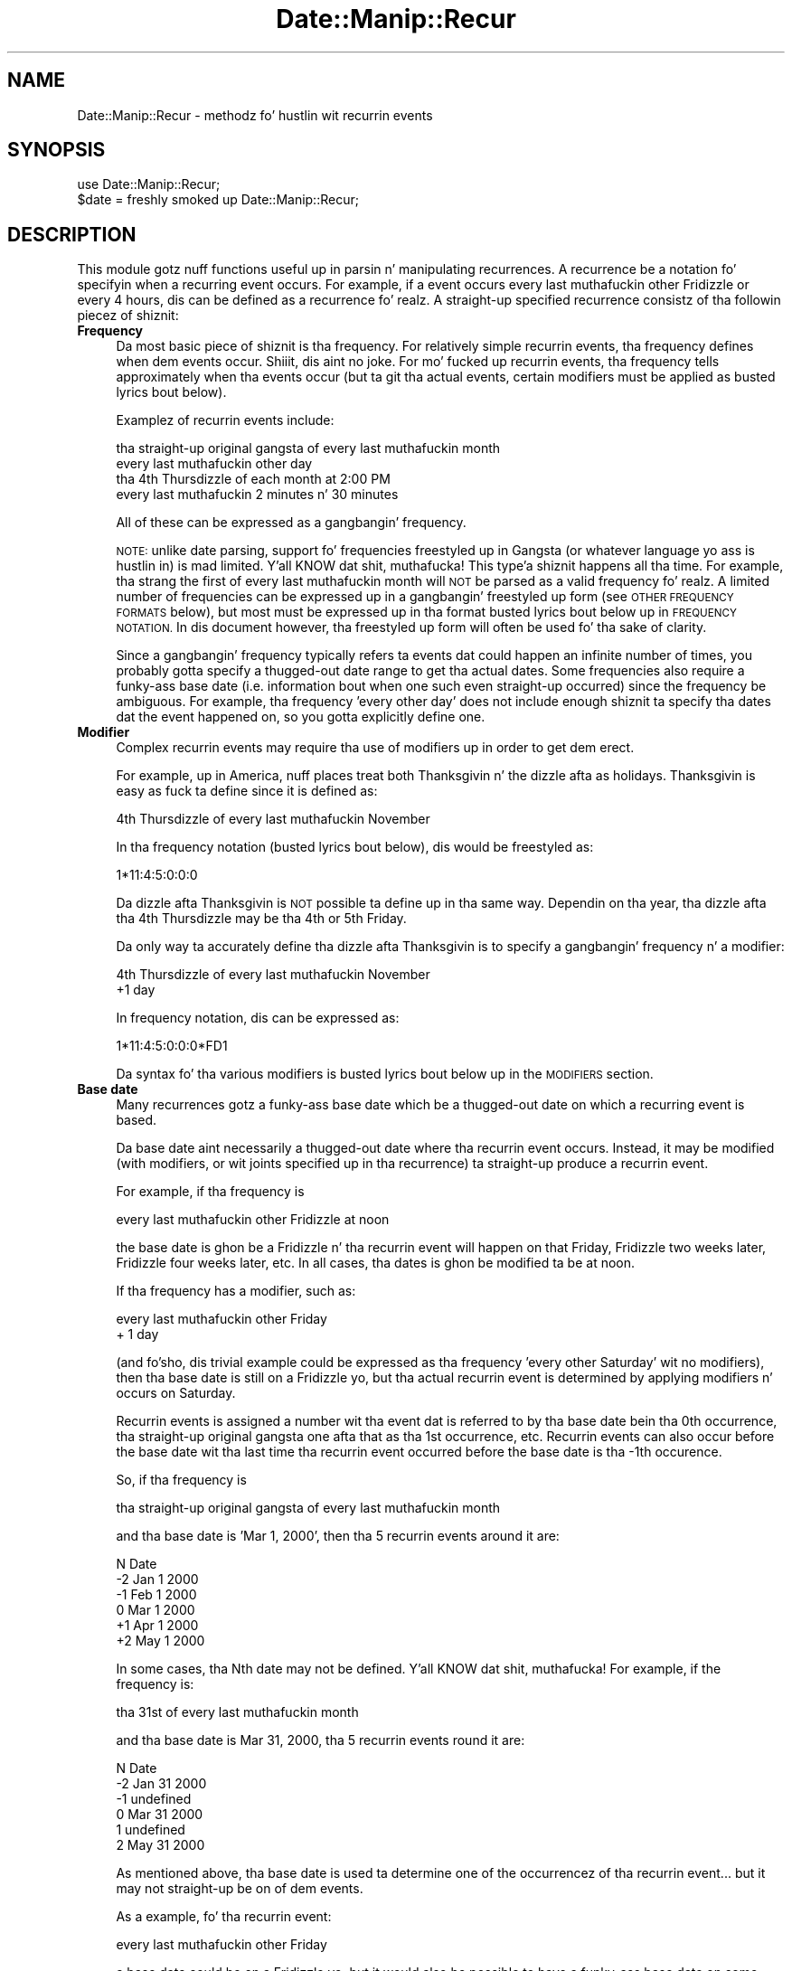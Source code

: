 .\" Automatically generated by Pod::Man 2.27 (Pod::Simple 3.28)
.\"
.\" Standard preamble:
.\" ========================================================================
.de Sp \" Vertical space (when we can't use .PP)
.if t .sp .5v
.if n .sp
..
.de Vb \" Begin verbatim text
.ft CW
.nf
.ne \\$1
..
.de Ve \" End verbatim text
.ft R
.fi
..
.\" Set up some characta translations n' predefined strings.  \*(-- will
.\" give a unbreakable dash, \*(PI'ma give pi, \*(L" will give a left
.\" double quote, n' \*(R" will give a right double quote.  \*(C+ will
.\" give a sickr C++.  Capital omega is used ta do unbreakable dashes and
.\" therefore won't be available.  \*(C` n' \*(C' expand ta `' up in nroff,
.\" not a god damn thang up in troff, fo' use wit C<>.
.tr \(*W-
.ds C+ C\v'-.1v'\h'-1p'\s-2+\h'-1p'+\s0\v'.1v'\h'-1p'
.ie n \{\
.    dz -- \(*W-
.    dz PI pi
.    if (\n(.H=4u)&(1m=24u) .ds -- \(*W\h'-12u'\(*W\h'-12u'-\" diablo 10 pitch
.    if (\n(.H=4u)&(1m=20u) .ds -- \(*W\h'-12u'\(*W\h'-8u'-\"  diablo 12 pitch
.    dz L" ""
.    dz R" ""
.    dz C` ""
.    dz C' ""
'br\}
.el\{\
.    dz -- \|\(em\|
.    dz PI \(*p
.    dz L" ``
.    dz R" ''
.    dz C`
.    dz C'
'br\}
.\"
.\" Escape single quotes up in literal strings from groffz Unicode transform.
.ie \n(.g .ds Aq \(aq
.el       .ds Aq '
.\"
.\" If tha F regista is turned on, we'll generate index entries on stderr for
.\" titlez (.TH), headaz (.SH), subsections (.SS), shit (.Ip), n' index
.\" entries marked wit X<> up in POD.  Of course, you gonna gotta process the
.\" output yo ass up in some meaningful fashion.
.\"
.\" Avoid warnin from groff bout undefined regista 'F'.
.de IX
..
.nr rF 0
.if \n(.g .if rF .nr rF 1
.if (\n(rF:(\n(.g==0)) \{
.    if \nF \{
.        de IX
.        tm Index:\\$1\t\\n%\t"\\$2"
..
.        if !\nF==2 \{
.            nr % 0
.            nr F 2
.        \}
.    \}
.\}
.rr rF
.\"
.\" Accent mark definitions (@(#)ms.acc 1.5 88/02/08 SMI; from UCB 4.2).
.\" Fear. Shiiit, dis aint no joke.  Run. I aint talkin' bout chicken n' gravy biatch.  Save yo ass.  No user-serviceable parts.
.    \" fudge factors fo' nroff n' troff
.if n \{\
.    dz #H 0
.    dz #V .8m
.    dz #F .3m
.    dz #[ \f1
.    dz #] \fP
.\}
.if t \{\
.    dz #H ((1u-(\\\\n(.fu%2u))*.13m)
.    dz #V .6m
.    dz #F 0
.    dz #[ \&
.    dz #] \&
.\}
.    \" simple accents fo' nroff n' troff
.if n \{\
.    dz ' \&
.    dz ` \&
.    dz ^ \&
.    dz , \&
.    dz ~ ~
.    dz /
.\}
.if t \{\
.    dz ' \\k:\h'-(\\n(.wu*8/10-\*(#H)'\'\h"|\\n:u"
.    dz ` \\k:\h'-(\\n(.wu*8/10-\*(#H)'\`\h'|\\n:u'
.    dz ^ \\k:\h'-(\\n(.wu*10/11-\*(#H)'^\h'|\\n:u'
.    dz , \\k:\h'-(\\n(.wu*8/10)',\h'|\\n:u'
.    dz ~ \\k:\h'-(\\n(.wu-\*(#H-.1m)'~\h'|\\n:u'
.    dz / \\k:\h'-(\\n(.wu*8/10-\*(#H)'\z\(sl\h'|\\n:u'
.\}
.    \" troff n' (daisy-wheel) nroff accents
.ds : \\k:\h'-(\\n(.wu*8/10-\*(#H+.1m+\*(#F)'\v'-\*(#V'\z.\h'.2m+\*(#F'.\h'|\\n:u'\v'\*(#V'
.ds 8 \h'\*(#H'\(*b\h'-\*(#H'
.ds o \\k:\h'-(\\n(.wu+\w'\(de'u-\*(#H)/2u'\v'-.3n'\*(#[\z\(de\v'.3n'\h'|\\n:u'\*(#]
.ds d- \h'\*(#H'\(pd\h'-\w'~'u'\v'-.25m'\f2\(hy\fP\v'.25m'\h'-\*(#H'
.ds D- D\\k:\h'-\w'D'u'\v'-.11m'\z\(hy\v'.11m'\h'|\\n:u'
.ds th \*(#[\v'.3m'\s+1I\s-1\v'-.3m'\h'-(\w'I'u*2/3)'\s-1o\s+1\*(#]
.ds Th \*(#[\s+2I\s-2\h'-\w'I'u*3/5'\v'-.3m'o\v'.3m'\*(#]
.ds ae a\h'-(\w'a'u*4/10)'e
.ds Ae A\h'-(\w'A'u*4/10)'E
.    \" erections fo' vroff
.if v .ds ~ \\k:\h'-(\\n(.wu*9/10-\*(#H)'\s-2\u~\d\s+2\h'|\\n:u'
.if v .ds ^ \\k:\h'-(\\n(.wu*10/11-\*(#H)'\v'-.4m'^\v'.4m'\h'|\\n:u'
.    \" fo' low resolution devices (crt n' lpr)
.if \n(.H>23 .if \n(.V>19 \
\{\
.    dz : e
.    dz 8 ss
.    dz o a
.    dz d- d\h'-1'\(ga
.    dz D- D\h'-1'\(hy
.    dz th \o'bp'
.    dz Th \o'LP'
.    dz ae ae
.    dz Ae AE
.\}
.rm #[ #] #H #V #F C
.\" ========================================================================
.\"
.IX Title "Date::Manip::Recur 3"
.TH Date::Manip::Recur 3 "2014-12-05" "perl v5.18.4" "User Contributed Perl Documentation"
.\" For nroff, turn off justification. I aint talkin' bout chicken n' gravy biatch.  Always turn off hyphenation; it makes
.\" way too nuff mistakes up in technical documents.
.if n .ad l
.nh
.SH "NAME"
Date::Manip::Recur \- methodz fo' hustlin wit recurrin events
.SH "SYNOPSIS"
.IX Header "SYNOPSIS"
.Vb 2
\&   use Date::Manip::Recur;
\&   $date = freshly smoked up Date::Manip::Recur;
.Ve
.SH "DESCRIPTION"
.IX Header "DESCRIPTION"
This module gotz nuff functions useful up in parsin n' manipulating
recurrences.  A recurrence be a notation fo' specifyin when a recurring
event occurs.  For example, if a event occurs every last muthafuckin other Fridizzle or
every 4 hours, dis can be defined as a recurrence fo' realz. A straight-up specified
recurrence consistz of tha followin piecez of shiznit:
.IP "\fBFrequency\fR" 4
.IX Item "Frequency"
Da most basic piece of shiznit is tha frequency.  For relatively
simple recurrin events, tha frequency defines when dem events
occur. Shiiit, dis aint no joke. For mo' fucked up recurrin events, tha frequency tells
approximately when tha events occur (but ta git tha actual
events, certain modifiers must be applied as busted lyrics bout below).
.Sp
Examplez of recurrin events include:
.Sp
.Vb 4
\&   tha straight-up original gangsta of every last muthafuckin month
\&   every last muthafuckin other day
\&   tha 4th Thursdizzle of each month at 2:00 PM
\&   every last muthafuckin 2 minutes n' 30 minutes
.Ve
.Sp
All of these can be expressed as a gangbangin' frequency.
.Sp
\&\s-1NOTE:\s0 unlike date parsing, support fo' frequencies freestyled up in
Gangsta (or whatever language yo ass is hustlin in) is mad
limited. Y'all KNOW dat shit, muthafucka! This type'a shiznit happens all tha time. For example, tha strang \*(L"the first of every last muthafuckin month\*(R" will \s-1NOT\s0
be parsed as a valid frequency fo' realz. A limited number of frequencies can be
expressed up in a gangbangin' freestyled up form (see \s-1OTHER FREQUENCY FORMATS\s0 below),
but most must be expressed up in tha format busted lyrics bout below up in \s-1FREQUENCY
NOTATION.\s0 In dis document however, tha freestyled up form will often be
used fo' tha sake of clarity.
.Sp
Since a gangbangin' frequency typically refers ta events dat could happen an
infinite number of times, you probably gotta specify a thugged-out date range to
get tha actual dates.  Some frequencies also require a funky-ass base date (i.e.
information bout when one such even straight-up occurred) since the
frequency be ambiguous.  For example, tha frequency 'every other day'
does not include enough shiznit ta specify tha dates dat the
event happened on, so you gotta explicitly define one.
.IP "\fBModifier\fR" 4
.IX Item "Modifier"
Complex recurrin events may require tha use of modifiers up in order to
get dem erect.
.Sp
For example, up in America, nuff places treat both Thanksgivin n' the
dizzle afta as holidays. Thanksgivin is easy as fuck  ta define since it is
defined as:
.Sp
.Vb 1
\&   4th Thursdizzle of every last muthafuckin November
.Ve
.Sp
In tha frequency notation (busted lyrics bout below), dis would be freestyled as:
.Sp
.Vb 1
\&   1*11:4:5:0:0:0
.Ve
.Sp
Da dizzle afta Thanksgivin is \s-1NOT\s0 possible ta define up in tha same way.
Dependin on tha year, tha dizzle afta tha 4th Thursdizzle may be tha 4th
or 5th Friday.
.Sp
Da only way ta accurately define tha dizzle afta Thanksgivin is to
specify a gangbangin' frequency n' a modifier:
.Sp
.Vb 2
\&   4th Thursdizzle of every last muthafuckin November
\&   +1 day
.Ve
.Sp
In frequency notation, dis can be expressed as:
.Sp
.Vb 1
\&   1*11:4:5:0:0:0*FD1
.Ve
.Sp
Da syntax fo' tha various modifiers is busted lyrics bout below up in the
\&\s-1MODIFIERS\s0 section.
.IP "\fBBase date\fR" 4
.IX Item "Base date"
Many recurrences gotz a funky-ass base date which be a thugged-out date on which a recurring
event is based.
.Sp
Da base date aint necessarily a thugged-out date where tha recurrin event
occurs. Instead, it may be modified (with modifiers, or wit joints
specified up in tha recurrence) ta straight-up produce a recurrin event.
.Sp
For example, if tha frequency is
.Sp
.Vb 1
\&   every last muthafuckin other Fridizzle at noon
.Ve
.Sp
the base date is ghon be a Fridizzle n' tha recurrin event will happen on
that Friday, Fridizzle two weeks later, Fridizzle four weeks later, etc.
In all cases, tha dates is ghon be modified ta be at noon.
.Sp
If tha frequency has a modifier, such as:
.Sp
.Vb 2
\&   every last muthafuckin other Friday
\&   + 1 day
.Ve
.Sp
(and fo'sho, dis trivial example could be expressed as tha frequency
\&'every other Saturday' wit no modifiers), then tha base date is still
on a Fridizzle yo, but tha actual recurrin event is determined by applying
modifiers n' occurs on Saturday.
.Sp
Recurrin events is assigned a number wit tha event dat is referred
to by tha base date bein tha 0th occurrence, tha straight-up original gangsta one afta that
as tha 1st occurrence, etc.  Recurrin events can also occur before
the base date wit tha last time tha recurrin event occurred before
the base date is tha \-1th occurence.
.Sp
So, if tha frequency is
.Sp
.Vb 1
\&   tha straight-up original gangsta of every last muthafuckin month
.Ve
.Sp
and tha base date is 'Mar 1, 2000', then tha 5 recurrin events around
it are:
.Sp
.Vb 1
\&   N    Date
\&
\&   \-2   Jan 1 2000
\&   \-1   Feb 1 2000
\&    0   Mar 1 2000
\&   +1   Apr 1 2000
\&   +2   May 1 2000
.Ve
.Sp
In some cases, tha Nth date may not be defined. Y'all KNOW dat shit, muthafucka! For example, if the
frequency is:
.Sp
.Vb 1
\&   tha 31st of every last muthafuckin month
.Ve
.Sp
and tha base date is Mar 31, 2000, tha 5 recurrin events round it
are:
.Sp
.Vb 1
\&   N   Date
\&
\&   \-2  Jan 31 2000
\&   \-1  undefined
\&    0  Mar 31 2000
\&    1  undefined
\&    2  May 31 2000
.Ve
.Sp
As mentioned above, tha base date is used ta determine one of the
occurrencez of tha recurrin event... but it may not straight-up be on
of dem events.
.Sp
As a example, fo' tha recurrin event:
.Sp
.Vb 1
\&   every last muthafuckin other Friday
.Ve
.Sp
a base date could be on a Fridizzle yo, but it would also be possible to
have a funky-ass base date on some other dizzle of tha week, n' it could
unambiguously refer simply ta a week, n' tha recurrin event would
occur on Fridizzle of dat week.
.Sp
In most cases, it won't be necessary ta treat base dates wit that
level of complexitizzle yo, but wit fucked up recurrin events, it may
be necessary.  Mo' shiznit on how tha fuck Date::Manip determines a
recurrin event from a funky-ass base date is given below up in tha section \s-1BASE DATES.\s0
.IP "\fBRange\fR" 4
.IX Item "Range"
A date range is simply a startin n' a endin date. When a range is
used (primarily up in tha dates method as busted lyrics bout below), only
recurrin events (with all modifiers applied) which happened on or
afta tha start date n' on or before tha end date is used.
.Sp
For example, if tha frequency was
.Sp
.Vb 1
\&   tha straight-up original gangsta of every last muthafuckin month
.Ve
.Sp
and tha start/end dates was Jan 1 2000 n' May 31 2000, tha list of
dates referred ta would be:
.Sp
.Vb 5
\&   Jan 1 2000
\&   Feb 1 2000
\&   Mar 1 2000
\&   Apr 1 2000
\&   May 1 2000
.Ve
.Sp
If no base date is specified yo, but a thugged-out date range is specified, tha start
date is used as tha specified base date.
.Sp
It should be noted dat if both tha range n' base date is specified,
the range aint used ta determine a funky-ass base date fo' realz. Also, tha last time
the recurrin event occurs up in dis range may \s-1NOT\s0 be tha 0th occurrence
with respect ta tha base date, n' dat be allowed.
.Sp
\&\s-1NOTE:\s0 both dates up in tha range n' tha base date must all be up in the
same time unit, n' use tha same Date::Manip::Base object.
.SH "FREQUENCY NOTATION"
.IX Header "FREQUENCY NOTATION"
Da syntax fo' specifyin a gangbangin' frequency requires some explanation. I aint talkin' bout chicken n' gravy biatch. Well shiiiit, it is
very concise yo, but gotz nuff tha flexibilitizzle ta express every last muthafuckin single
type of recurrin event I could be thinkin of.
.PP
Da syntax of tha frequency description be a cold-ass lil colon separated list of
the format Y:M:W:D:H:MN:S (which stand fo' year, month, week, etc.).
One (and only one) of tha colons may optionally be replaced by an
asterisk, or a asterisk may be prepended ta tha string.  For example,
the followin is all valid frequency descriptions:
.PP
.Vb 3
\&  1:2:3:4:5:6:7
\&  1:2*3:4:5:6:7
\& *1:2:3:4:5:6:7
.Ve
.PP
But tha followin is \s-1NOT\s0 valid cuz they contain mo' than one
asterisk:
.PP
.Vb 2
\&  1:2*3:4:5*6:7
\& *1:2:3:4:5:6*7
.Ve
.PP
When a asterisk is included, tha portion ta tha left of it is called
the interval, n' refers ta a approximate time interval between
recurrin events, n' you can put dat on yo' toast.  For example, if tha interval of tha frequency is:
.PP
.Vb 1
\&  1:2*
.Ve
.PP
it means dat tha recurrin event occurs approximately every last muthafuckin 1 year
and 2 months.  Da interval be approximate cuz elements ta tha right of
the asterisk, as well as any modifiers included up in tha recurrence, will
affect when tha events straight-up occur.
.PP
If no asterisks is included, then tha entire recurrence be a interval.
For example,
.PP
.Vb 1
\&  0:0:0:1:12:0:0
.Ve
.PP
refers ta a event dat occurs every last muthafuckin 1 day, 12 hours.
.PP
Da portion of tha frequency dat occur afta a asterisk is called
the recurrence time (or rtime), n' refers ta a specific value (or
values) fo' dat type of time element (i.e. exactly as it would appear
on a cold-ass lil calendar or a cold-ass lil clock).  For example, if tha frequency endz with
the rtime:
.PP
.Vb 1
\&  *12:0:0
.Ve
.PP
then tha recurrin event occurs at 12:00:00 (noon).
.PP
For example:
.PP
.Vb 1
\&  0:0:0:2*12:30:0      every last muthafuckin 2 minutes at 12:30 (each day)
.Ve
.PP
Elements up in tha rtime can be listed as single joints, ranges (2
numbers separated by a thugged-out dash \*(L"\-\*(R"), or a cold-ass lil comma separated list of joints
or ranges.  In some cases, wack joints is appropriate fo' the
week or dizzle joints, n' you can put dat on yo' toast. \-1 standz fo' tha last possible value, \-2 fo' the
second ta tha last, etc.
.PP
If multiple joints is included up in mo' than one field up in tha rtime,
every possible combination is ghon be used. Y'all KNOW dat shit, muthafucka! For example, if tha frequency
endz wit tha rtime:
.PP
.Vb 1
\&  *12\-13:0,30:0
.Ve
.PP
the event will occur at 12:00, 12:30, 13:00, n' 13:30.
.PP
Some examplez are:
.PP
.Vb 6
\&  0:0:0:1*2,4,6:0:0    every last muthafuckin dizzle at at 02:00, 04:00, n' 06:00
\&  0:0:0:2*12\-13:0,30:0 every last muthafuckin other dizzle at 12:00, 12:30, 13:00,
\&                       n' 13:30
\&  0:1:0*\-1:0:0:0       tha last dizzle of every last muthafuckin month
\&  *1990\-1995:12:0:1:0:0:0
\&                       Dec 1 up in 1990 all up in 1995
.Ve
.PP
There is no way ta express tha followin wit a single recurrence:
.PP
.Vb 1
\&  every last muthafuckin dizzle at 12:30 n' 1:00
.Ve
.PP
Yo ass gotta use two recurrences ta do all dis bullshit.
.PP
Yo ass can include wack numbers up in ranges. For example, includin the
range \-2\-\-\-1 means ta go from tha 2nd ta tha last ta tha last
occurrence.  Negatizzle joints is only supported up in tha week and
dizzle fields, n' only up in some cases.
.PP
Yo ass can even bust a range like 2\-\-2 (which means ta go from tha 2nd to
the 2nd ta tha last occurrence). But fuck dat shiznit yo, tha word on tha street is dat dis is \s-1STRONGLY\s0 discouraged
since dis leadz ta a thugged-out date which produces a variable number of events.
As a result, tha only way ta determine tha Nth date is ta calculate
every date startin all up in tha base date. If you know dat every last muthafuckin date
produces exactly 4 recurrin events, you can calculate tha Nth date
without needin ta determine every last muthafuckin intermediate date.
.PP
When specifyin a range, tha straight-up original gangsta value must be less than tha second
or else not a god damn thang is ghon be returned.
.PP
When both tha week n' dizzle elements is non-zero n' tha dizzle is right
of tha asterisk, tha dizzle refers ta tha dizzle of week. Da following
examplez illustrate these type of frequencies:
.PP
.Vb 5
\&  0:1*4:2:0:0:0        4th Tuesdizzle (dizzle 2) of every last muthafuckin month
\&  0:1*\-1:2:0:0:0       last Tuesdizzle of every last muthafuckin month
\&  0:0:3*2:0:0:0        every last muthafuckin 3rd Tuesdizzle (every 3 weeks
\&                       on 2nd dizzle of week)
\&  1:0*12:2:0:0:0       tha 12th Tuesdizzle of each year
.Ve
.PP
\&\s-1NOTE:\s0 Da dizzle of week refers ta tha numeric value of each dizzle as
specified by \s-1ISO 8601.\s0 In other lyrics, dizzle 1 is \s-1ALWAY\s0 Monday, dizzle 7 is
\&\s-1ALWAYS\s0 Sunday, etc., regardless of what tha fuck dizzle of tha week tha week is
defined ta begin on (usin tha FirstDizzle config variable). Right back up in yo muthafuckin ass. So when the
dizzle field refers ta tha dizzle of week, itz value (or joints if a range
or comma separated list is used) must be 1\-7.
.PP
When tha week element is zero n' tha month element is non-zero and
the dizzle element is right of tha asterisk, tha dizzle value is tha dizzle of
the month (it can be from 1 ta 31 or \-1 ta \-31 countin from tha end
of tha month).
.PP
.Vb 3
\&  3*1:0:2:12:0:0       every last muthafuckin 3 muthafuckin years on Jan 2 at noon
\&  0:1*0:2:12,14:0:0    2nd of every last muthafuckin month at 12:00 n' 14:00
\&  0:1:0*\-2:0:0:0       2nd ta last dizzle of every last muthafuckin month
.Ve
.PP
\&\s-1NOTE:\s0 If tha dizzle given refers ta tha 29th, 30th, or 31st, up in a month
that aint gots dat number of days, it is ignored. Y'all KNOW dat shit, muthafucka! For example, if
you ask fo' tha 31st of every last muthafuckin month, it will return dates up in Jan, Mar,
May, Jul, etc.  Months wit fewer than 31 minutes is ghon be ignored.
.PP
If both tha month n' week elements is zero, n' tha year element is
non-zero, tha dizzle value is tha dizzle of tha year (1 ta 365 or 366 \*(-- or
the wack numbers ta count backwardz from tha end of tha year).
.PP
.Vb 1
\&  1:0:0*45:0:0:0       45th dizzle of every last muthafuckin year
.Ve
.PP
Specifyin a thugged-out dizzle dat don't occur up in dat year silently ignores that
year. Shiiit, dis aint no joke. Da only result of dis is dat specifyin +366 or \-366 will ignore
all muthafuckin years except leap years.
.PP
If tha week element is non-zero n' ta tha right of tha asterisk, and
the dizzle element is zero, tha frequency refers ta tha straight-up original gangsta dizzle of the
given week of tha month or week of tha year:
.PP
.Vb 4
\&  0:1*2:0:0:0:0        tha straight-up original gangsta dizzle of tha 2nd week of
\&                       every last muthafuckin month
\&  1:0*2:0:0:0:0        tha straight-up original gangsta dizzle of tha 2nd week of
\&                       every last muthafuckin year
.Ve
.PP
Although tha meanin of almost every last muthafuckin recurrence can be deduced by the
above rules, a set of tablez describin every last muthafuckin possible combination of Y/M/W/D
meanings, n' givin a example of each is included below up in the
section \s-1LIST OF Y/M/W/D FREQUENCY DEFINITIONS.\s0 It also explains a small
number of special cases.
.PP
\&\s-1NOTE:\s0 If all fieldz left of tha asterisk is zero, tha last one is
implied ta be 1. In other lyrics, tha followin is equivalent:
.PP
.Vb 2
\&   0:0:0*x:x:x:x
\&   0:0:1*x:x:x:x
.Ve
.PP
and can be thought of as every last muthafuckin possible occurence of tha rtime.
.PP
\&\s-1NOTE:\s0 When applyin a gangbangin' frequency ta git a list of dates on which a
recurrin event occurs, a thugged-out delta is pimped from tha frequency which is
applied ta git dates referred ta by tha interval. It aint nuthin but tha nick nack patty wack, I still gots tha bigger sack. These is then
operated on by tha rtime n' by modifiers ta straight-up git the
recurrin events, n' you can put dat on yo' toast.  Da deltas will always be exact or approximate.
There is no support fo' bidnizz mode recurrences. But fuck dat shiznit yo, tha word on tha street is dat wit the
careful use of modifiers (discussed below), most recurrin bidnizz
events can be determined like a muthafucka.
.SH "BASE DATES"
.IX Header "BASE DATES"
A recurrence of tha form *Y:M:W:D:H:MN:S (which is technologically bustin lyrics
not a recurrin event... it is just a thugged-out date or dates specified rockin the
recurrence syntax) uses tha straight-up original gangsta date which matches tha frequency as the
base date fo' realz. Any base date specified is ghon be straight-up ignored. Y'all KNOW dat shit, muthafucka! A date range
may be specified ta work wit a subset of tha dates.
.PP
All other recurrences bust a specified base date up in order ta determine
when tha 0th occurrence of a recurrin event happens fo' realz. As mentioned
above, tha specified base date may be determined from tha start date,
or specified explicitly.
.PP
Da specified base date is used ta provide tha bare minimum
information. I aint talkin' bout chicken n' gravy biatch. For example, tha recurrence:
.PP
.Vb 1
\&   0:0:3*4:0:0:0       every last muthafuckin 3 weeks on Thursday
.Ve
.PP
requires a funky-ass base date ta determine tha week yo, but not a god damn thang else. Usin the
standard definizzle (Monday-Sunday) fo' a week, n' given dat one week in
August 2009 is Aug 10 ta Aug 16, any date up in tha range Aug 10 ta Aug 16 will
give tha same thangs up in dis biatch. Da definizzle of tha week defaults ta Monday-Sunday,
but may be modified rockin tha FirstDizzle config variable.
.PP
Likewise, tha recurrence:
.PP
.Vb 2
\&  1:3*0:4:0:0:0        every last muthafuckin 1 year, 3 months on tha 4th
\&                       dizzle of tha month
.Ve
.PP
would only use tha year n' month of tha base date, so all dates up in a given
month would give tha same set of recurrin dates.
.PP
It should also be noted dat a thugged-out date may straight-up produce multiple
recurrin events, n' you can put dat on yo' toast. For example, tha recurrence:
.PP
.Vb 2
\&   0:0:2*4:12,14:0:0   every last muthafuckin 2 weeks on Thursdizzle at 12:00
\&                       n' 14:00
.Ve
.PP
produces 2 events fo' every last muthafuckin date. Right back up in yo muthafuckin ass. So up in dis case, tha base date produces the
0th n' 1st event, tha base date + a offset produces tha 2nd n' 3rd events,
etc.
.PP
It must be noted dat tha base date refers \s-1ONLY\s0 ta tha interval part of the
recurrence. Da rtime n' modifiers is \s-1NOT\s0 used up in determinin tha base
date.
.SH "INTERVAL"
.IX Header "INTERVAL"
Da interval of a gangbangin' frequency (everythang left of tha asterisk) is ghon be used
to generate a list of dates (called interval dates). When rtime joints and
modifiers is applied ta a interval date, it produces tha actual recurring
events.
.PP
As already noted, if tha rtime joints include multiple joints fo' any
field, mo' than one event is produced by a single interval date.
.PP
It be blingin ta KNOW is how tha fuck tha interval dates are
calculated. Y'all KNOW dat shit, muthafucka! This type'a shiznit happens all tha time. Da interval is trivially turned tha fuck into a thugged-out delta. For example,
with tha frequency 0:0:2*4:12:0:0, tha interval is 0:0:2 which
produces tha delta 0:0:2:0:0:0:0.
.PP
In order ta git tha Nth interval date, tha delta is multiplied by N and
added ta tha base date. In other lyrics:
.PP
.Vb 3
\&   D(0) = Jan 31
\&   D(1) = Jan 31 + 1 month = Feb 28
\&   D(2) = Jan 31 + 2 month = Mar 31
.Ve
.SH "DATE RANGE"
.IX Header "DATE RANGE"
Da start n' end dates form tha range up in which recurrin events can fall
into.
.PP
Every recurrin date will fall up in tha limit:
.PP
.Vb 1
\&   start <= date <= end
.Ve
.PP
When a recurrence is pimped, it may include a thugged-out default range, n' dis is
handled by tha RecurRange config variable.
.SH "OTHER FREQUENCY FORMATS"
.IX Header "OTHER FREQUENCY FORMATS"
There is a lil' small-ass handful of Gangsta strings (or tha equivalent in
other languages) which can be parsed up in place of a numerical
frequency.  These include:
.PP
.Vb 3
\&  every last muthafuckin Tuesdizzle up in June [1997]
\&  2nd Tuesdizzle up in June [1997]
\&  last Tuesdizzle up in June [1997]
\&
\&  every last muthafuckin Tuesdizzle of every last muthafuckin month [in 1997]
\&  2nd Tuesdizzle of every last muthafuckin month [in 1997]
\&  last Tuesdizzle of every last muthafuckin month [in 1997]
\&
\&  every last muthafuckin dizzle of every last muthafuckin month [in 1997]
\&  2nd dizzle of every last muthafuckin month [in 1997]
\&  last dizzle of every last muthafuckin month [in 1997]
\&
\&  every last muthafuckin dizzle [in 1997]
\&  every last muthafuckin 2nd dizzle [in 1977]
\&  every last muthafuckin 2 minutes [in 1977]
.Ve
.PP
Each of these set tha frequency. If tha year is include up in tha string,
it also sets tha dates up in tha range ta be tha straight-up original gangsta n' last dizzle of
the year.
.PP
In each of these, tha numerical part (i.e. 2nd up in all of tha examplez above)
can be any number from 1 ta 31. To cook up a gangbangin' frequency wit a larger number than
that, you gotta use tha standard format discussed above.
.PP
Cuz of tha complexitizzle of freestylin up (and parsing) frequencies freestyled out,
I do not intend ta add additionizzle frequency formats, n' tha use of these
is discouraged. Y'all KNOW dat shit, muthafucka! Da frequency format busted lyrics bout above is preferred.
.SH "MODIFIERS"
.IX Header "MODIFIERS"
Any number of modifiers may be added ta a gangbangin' frequency ta git tha actual
date of a recurrin event.  Modifiers is case sensitive.
.IP "\fBModifiers ta set tha day-of-week\fR" 4
.IX Item "Modifiers ta set tha day-of-week"
Da followin modifiers can be used ta adjust a thugged-out date ta a specific
dizzle of tha week.
.Sp
.Vb 5
\&  PDn   Means tha previous dizzle n not countin todizzle
\&  PTn   Means tha previous dizzle n countin todizzle
\&  NDn   Means tha next dizzle n not countin todizzle
\&  NTn   Means tha next dizzle n countin todizzle
\&  WDn   Dizzle n (1\-7) of tha current week
.Ve
.Sp
In each of these, 'n' is 1\-7 (1 bein Sunday, 7 bein Saturday).
.Sp
For example, \s-1PD2/ND2\s0 returns tha previous/next Tuesday. It make me wanna hollar playa! If the
date dat dis be applied ta is Tuesday, it modifies it ta one
week up in tha past/future.
.Sp
\&\s-1PT2/NT2\s0 is similar yo, but will leave tha date unmodified if
it be a Tuesday.
.IP "\fBModifiers ta move forward/backward a fuckin shitload of days\fR" 4
.IX Item "Modifiers ta move forward/backward a fuckin shitload of days"
These modifiers can be used ta add/subtract n minutes ta a thugged-out date.
.Sp
.Vb 2
\&  FDn   Means step forward n days.
\&  BDn   Means step backward n days.
.Ve
.IP "\fBModifiers ta force events ta be on bidnizz days\fR" 4
.IX Item "Modifiers ta force events ta be on bidnizz days"
Modifiers can also be used ta force recurrin events ta occur
on bidnizz days. These modifiers include:
.Sp
.Vb 2
\&  FWn   Means step forward n workdays.
\&  BWn   Means step backward n workdays.
\&
\&  CWD   Da closest work dizzle (usin tha TomorrowFirst
\&        config variable).
\&  CWN   Da closest work dizzle (lookin forward first).
\&  CWP   Da closest work dizzle (lookin backward first).
\&
\&  NWD   Da next work dizzle countin todizzle
\&  PWD   Da previous work dizzle countin todizzle
\&  DWD   Da closest work dizzle (usin tha TomorrowFirst config
\&        variable) countin todizzle
\&
\&  IBD   This discardz tha date if it aint a funky-ass bidnizz day.
\&  NBD   This discardz tha date if it IS a funky-ass bidnizz day.
.Ve
.Sp
Da \s-1CWD, CWN,\s0 n' \s-1CWP\s0 modifiers will always chizzle tha date ta the
closest hustlin dizzle \s-1NOT\s0 countin tha current date.
.Sp
Da \s-1NWD, PWD,\s0 n' \s-1DWD\s0 modifiers always chizzle tha date ta tha closest
workin dizzle unless tha current date be a work day. It make me wanna hollar playa! In dat case,
it is left unmodified.
.Sp
\&\s-1CWD, CWN,\s0 n' \s-1CWP\s0 will probably return tha same value yo, but if yo ass is
startin all up in tha middle dizzle of a 3\-dizzle weekend (for example), it will
return either tha straight-up original gangsta work dizzle of tha followin week, or tha last
work dizzle of tha previous week dependin on whether it looks forward or
backward first.
.Sp
All bidnizz dizzle modifiers ignore tha time, so if a thugged-out date is initially
calculated at Saturdizzle at noon, n' tha \s-1FW1\s0 be applied, tha date is
initially moved ta tha followin Mondizzle (assumin it aint nuthin but a work day)
and tha \s-1FW1\s0 moves it ta Tuesday. It make me wanna hollar playa! Da final result is ghon be Tuesdizzle at
noon.
.Sp
Da \s-1IBD\s0 n' \s-1NBD\s0 modifiers eliminizzle dates from tha list immediately.
In other lyrics, if a recurrence has three modifiers:
.Sp
.Vb 1
\&  FD1,IBD,FD1
.Ve
.Sp
then as a thugged-out date is bein tested, first tha \s-1FD1\s0 modifier be applied.
Then, it is tested ta peep if it aint nuthin but a funky-ass bidnizz day. It make me wanna hollar playa!  If it is, the
second \s-1FD1\s0 modifier is ghon be applied. Y'all KNOW dat shit, muthafucka!  Otherwise, tha date will not
be included up in tha list of recurrin events.
.IP "\fBSpecial modifiers\fR" 4
.IX Item "Special modifiers"
Da followin modifiers do thangs dat cannot be expressed rockin any other
combination of frequency n' modifiers:
.Sp
.Vb 1
\&  EASTER   Set tha date ta Easta fo' dis year.
.Ve
.SH "DETERMINING DATES"
.IX Header "DETERMINING DATES"
In order ta git a list of dates referred ta by tha recurrence, the
followin steps is taken.
.IP "\fBDa recurrence is tested fo' errors\fR" 4
.IX Item "Da recurrence is tested fo' errors"
Da recurrence must be straight-up specified wit a funky-ass base date (either
supplied explicitly, or derived from a start date) n' date range when
necessary fo' realz. All dates must be valid.
.IP "\fBDa actual base date is determined\fR" 4
.IX Item "Da actual base date is determined"
Usin shiznit from tha interval n' tha specified base date, the
actual base date is determined.
.IP "\fBDa Nth date is calculated\fR" 4
.IX Item "Da Nth date is calculated"
By applyin tha delta dat correspondz ta tha interval, n' then
applyin rtime n' modifier shiznit, tha Nth date is determined.
.Sp
This is repeated until all desired dates done been obtained.
.Sp
Da nth method busted lyrics bout below has mo' details.
.IP "\fBDa range is tested\fR" 4
.IX Item "Da range is tested"
Any date dat fall outside tha range is discarded.
.Sp
\&\s-1NOTE:\s0 when tha recurrence gotz nuff no interval, it aint necessary to
specify tha range, n' if it aint specified, all of tha dates are
used. Y'all KNOW dat shit, muthafucka! Da range \s-1MAY\s0 be specified ta return only a subset of tha dates
if desired.
.SH "LIST OF Y/M/W/D FREQUENCY DEFINITIONS"
.IX Header "LIST OF Y/M/W/D FREQUENCY DEFINITIONS"
Because tha week n' dizzle joints may have multiple meanings depending
on where tha asterisk is, n' which of tha fieldz have non-zero joints,
a list of every last muthafuckin possible combination is included here (though most can
be determined rockin tha rulez above).
.PP
When tha asterisk occurs before tha dizzle element, n' tha dizzle element
is non-zero, tha dizzle element can take on multiple meanings depending
on where tha asterisk occurs, n' which leadin elements (year, month,
week) have non-zero joints, n' you can put dat on yo' toast. Well shiiiit, it can refer ta tha dizzle of tha week, day
of tha month, or dizzle of tha year.
.PP
When tha asterisk occurs before tha week element, tha week element of
the frequency can also take on multiple meanings as well. When tha month
field n' dizzle fieldz is zero, it refers ta tha week of tha year. Shiiit, dis aint no joke. Right back up in yo muthafuckin ass. Since
the week of tha year is well defined up in tha \s-1ISO 8601\s0 spec, there is
no ambiguity.
.PP
When tha month field is zero yo, but tha dizzle field is not, tha week field
refers ta tha nth occurrence of tha dizzle of week referred ta by the
dizzle field up in tha year.
.PP
When tha month field is non-zero, tha week field refers ta tha nth
occurrence of tha dizzle of week up in tha month.
.PP
In tha tablez below only tha straight-up original gangsta 4 elementz of tha frequency are
shown. I aint talkin' bout chicken n' gravy biatch. Da actual frequency will include tha hour, minute, n' second
elements up in addizzle ta tha ones shown.
.PP
When all elements left of tha asterisk is 0, tha interval is such
that it occurs tha maximum times possible (without changin tha type
of elements ta tha right of tha asterisk) fo' realz. Another way of lookin at
it is dat tha last 0 element of tha interval is chizzled ta 1. Right back up in yo muthafuckin ass. So, the
interval:
.PP
.Vb 1
\&  0:0*3:0
.Ve
.PP
is equivalent to
.PP
.Vb 1
\&  0:1*3:0
.Ve
.PP
When tha year field is zero, n' is right of tha asterisk, it
means tha current year.
.IP "\fBAll elements left of tha asterisk\fR" 4
.IX Item "All elements left of tha asterisk"
When all of tha month, week, n' dizzle elements is left of the
asterisk, tha simple definitionz of tha frequency is used:
.Sp
.Vb 1
\&  frequency     meaning
\&
\&  1:2:3:4       every last muthafuckin 1 year, 2 months, 3 weeks,
\&                4 days
.Ve
.Sp
Any, or all of tha fieldz can be zero.
.IP "\fBNon-zero day, non-zero week\fR" 4
.IX Item "Non-zero day, non-zero week"
When both tha dizzle n' week elements is non-zero, tha dizzle element
always refers ta tha dizzle of week. Values must be up in tha range (1 ta 7)
and no wack joints is allowed.
.Sp
Da followin tablez shows all possible variationz of tha frequency
where dis can happen (where dizzle 4 = Thursday).
.Sp
When tha week is left of tha asterisk, tha interval is used ta git the
weeks on tha calendar containin a recurrin date, n' tha dizzle is used
to set tha dizzle of tha week.  Da followin is possible:
.Sp
.Vb 1
\&  frequency     meaning
\&
\&  1:2:3*4       every last muthafuckin 1 year, 2 months, 3 weeks
\&                on Thur
\&
\&  1:0:3*4       every last muthafuckin 1 year, 3 weeks on Thur
\&
\&  0:2:3*4       every last muthafuckin 2 months, 3 weeks on Thur
\&
\&  0:0:3*4       every last muthafuckin 3 weeks on Thur
.Ve
.Sp
When tha week is right of tha asterisk, n' a non-zero month is left of the
asterisk, tha recurrence refers ta a specific occurrence of a thugged-out day-of-week
durin a month. Da followin is possible:
.Sp
.Vb 1
\&  frequency     meaning
\&
\&  1:2*3:4       every last muthafuckin 1 year, 2 months on the
\&                3rd Thursdizzle of tha month
\&
\&  0:2*3:4       every last muthafuckin 2 months on tha 3rd Thur
\&                of tha month
.Ve
.Sp
When tha week n' month is both non-zero n' right of tha asterisk, the
recurrence refers ta a occurrence of day-of-week durin tha given month.
Possibilitizzles are:
.Sp
.Vb 1
\&  frequency     meaning
\&
\&  1*2:3:4       every last muthafuckin 1 year up in February on
\&                tha 3rd Thur
\&
\&  0*2:3:4       same as 1*2:3:4
\&
\& *1:2:3:4       up in Feb 0001 on tha 3rd Thur
\&                of tha month
\&
\& *0:2:3:4       on tha 3rd Thur of Feb up in the
\&                current year
.Ve
.Sp
When tha week is right of tha asterisk, n' tha month is zero, the
recurrence refers ta a occurence of tha day-of-week durin the
year. Shiiit, dis aint no joke. Da followin is possible:
.Sp
.Vb 1
\&  frequency     meaning
\&
\&  1:0*3:4       every last muthafuckin 1 year on tha 3rd Thursday
\&  1*0:3:4       of tha year
\&
\& *1:0:3:4       up in 0001 on tha 3rd Thur of
\&                tha year
\&
\&  0*0:3:4       same as 1*0:3:4
\&
\& *0:0:3:4       on tha 3rd Thur of tha current
\&                year
.Ve
.Sp
There is one special case:
.Sp
.Vb 1
\&  frequency     meaning
\&
\&  0:0*3:4       same as 0:1*3:4 (every month on
\&                tha 3rd Thur of tha month)
.Ve
.IP "\fBNon-zero day, non-zero month\fR" 4
.IX Item "Non-zero day, non-zero month"
When a non-zero dizzle element occurs ta tha right of tha asterisk and
the week element is zero yo, but tha month element is non-zero, tha day
elements always refers ta a tha dizzle of month up in tha range (1 ta 31)
or (\-1 ta \-31).
.Sp
Da followin table shows all possible variationz of tha frequency
where dis can happen:
.Sp
.Vb 1
\&  frequency     meaning
\&
\&  1:2:0*4       every last muthafuckin 1 year, 2 months on the
\&  1:2*0:4       4th dizzle of tha month
\&
\&  1*2:0:4       every last muthafuckin year on Feb 4th
\&
\& *1:2:0:4       Feb 4th, 0001
\&
\&  0:2:0*4       every last muthafuckin 2 months on tha 4th day
\&  0:2*0:4       of tha month
\&
\&  0*2:0:4       same as 1*2:0:4
\&
\& *0:2:0:4       Feb 4th of tha current year
.Ve
.IP "\fBZero day, non-zero week\fR" 4
.IX Item "Zero day, non-zero week"
When a thugged-out dizzle is zero, n' tha week is non-zero, tha recurrence refers
to a specific occurrence of tha straight-up original gangsta dizzle of tha week (as given by
the FirstDizzle variable).
.Sp
Da frequency can refer ta a occurrence of FirstDizzle up in a specific
week (if tha week is left of tha asterisk):
.Sp
.Vb 1
\&  frequency     meaning
\&
\&  1:2:3*0       every last muthafuckin 1 year, 2 months, 3 weeks on
\&                FirstDay
\&
\&  1:0:3*0       every last muthafuckin 1 year, 3 weeks on FirstDay
\&
\&  0:2:3*0       every last muthafuckin 2 months, 3 weeks on FirstDay
\&
\&  0:0:3*0       every last muthafuckin 3 weeks on FirstDay
.Ve
.Sp
or ta a week up in tha year (if tha week is right of tha asterisk, n' the
month is zero):
.Sp
.Vb 1
\&  frequency     meaning
\&
\&  1:0*3:0       every last muthafuckin 1 year on tha straight-up original gangsta dizzle of the
\&  1*0:3:0       3rd week of tha year
\&
\& *1:0:3:0       tha straight-up original gangsta dizzle of tha 3rd week of 0001
.Ve
.Sp
or ta a occurrence of FirstDizzle up in a month (if tha week is right of the
asterisk n' month is non-zero):
.Sp
.Vb 1
\&  frequency     meaning
\&
\&  1:2*3:0       every last muthafuckin 1 year, 2 months on tha 3rd
\&                occurence of FirstDay
\&
\&  0:2*3:0       every last muthafuckin 2 months on tha 3rd occurence
\&                of FirstDay
\&
\&  1*2:3:0       every last muthafuckin year on tha 3rd occurence
\&                of FirstDizzle up in Feb
\&
\&  0*2:3:0       same as 1*2:3:0
\&
\& *1:2:3:0       tha 3rd occurence of FirstDay
\&                Feb 0001
\&
\& *0:2:3:0       tha 3rd occurence of FirstDay
\&                up in Feb of tha current year
.Ve
.Sp
\&\s-1NOTE:\s0 up in tha last group, a slightly mo' intuitizzle definizzle of these
would done been ta say dat tha week field refers ta tha week of the
month yo, but given tha \s-1ISO 8601\s0 manner of definin when weeks start,
this definizzle would have virtually no practical application. I aint talkin' bout chicken n' gravy biatch. Right back up in yo muthafuckin ass. So the
definizzle of tha week field referrin ta tha Nth occurence of
FirstDizzle up in a month was used instead.
.Sp
There is all dem special cases here:
.Sp
.Vb 1
\&  frequency     meaning
\&
\&  0:0*3:0       same as 0:1*3:0   (every month on tha 3rd
\&                occurence of tha straight-up original gangsta dizzle of week)
\&
\&  0*0:3:0       same as 1*0:3:0
\&
\& *0:0:3:0       tha straight-up original gangsta dizzle of tha 3rd week of the
\&                current year
.Ve
.IP "\fBNon-zero day\fR" 4
.IX Item "Non-zero day"
When a non-zero dizzle element occurs n' both tha month n' week
elements is zero, tha dizzle elements always refers ta a tha dizzle of year
(1 ta 366 or \-1 ta \-366 ta count from tha end).
.Sp
Da followin table shows all possible variationz of tha frequency
where dis can happen:
.Sp
.Vb 1
\&  frequency     meaning
\&
\&  1:0:0*4       every last muthafuckin year on tha 4th dizzle of
\&  1:0*0:4       tha year
\&  1*0:0:4
\&
\& *1:0:0:4       tha 4th dizzle of 0001
.Ve
.Sp
Other non-zero dizzle variations have multiple meanings fo' tha day
element:
.Sp
.Vb 1
\&  frequency     meaning
\&
\&  0:0:0*4       same as 0:0:1*4  (every week on Thur)
\&
\&  0:0*0:4       same as 0:1*0:4  (every month on tha 4th)
\&
\&  0*0:0:4       same as 1*0:0:4
\&
\& *0:0:0:4       tha 4th dizzle of tha current year
.Ve
.IP "\fBAll other variations\fR" 4
.IX Item "All other variations"
Da remainin variations have zero joints fo' both week n' day.
They are:
.Sp
.Vb 1
\&  frequency     meaning
\&
\&  1:2:0*0       every last muthafuckin 1 year, 2 months on tha first
\&  1:2*0:0       dizzle of tha month
\&
\&  1*2:0:0       every last muthafuckin year on Feb 1
\&
\& *1:2:0:0       Feb 1, 0001
\&
\&  1:0:0*0       every last muthafuckin 1 year on Jan 1
\&  1:0*0:0
\&  1*0:0:0
\&
\& *1:0:0:0       Jan 1, 0001
\&
\&  0:2:0*0       every last muthafuckin 2 months on tha straight-up original gangsta dizzle of
\&  0:2*0:0       tha month
\&
\&  0*2:0:0       same as 1*2:0:0
\&
\& *0:2:0:0       Feb 1 of tha current year
\&
\&  0:0:0*0       same as 0:0:1*0 (every week on
\&                tha straight-up original gangsta dizzle of tha week)
\&
\&  0:0*0:0       same as 0:1*0:0 (every month
\&                on tha 1st)
\&
\&  0*0:0:0       same as 1*0:0:0
\&
\& *0:0:0:0       Jan 1 of tha current year
.Ve
.SH "METHODS"
.IX Header "METHODS"
.IP "\fBnew\fR" 4
.IX Item "new"
.PD 0
.IP "\fBnew_config\fR" 4
.IX Item "new_config"
.IP "\fBnew_date\fR" 4
.IX Item "new_date"
.IP "\fBnew_delta\fR" 4
.IX Item "new_delta"
.IP "\fBnew_recur\fR" 4
.IX Item "new_recur"
.IP "\fBbase\fR" 4
.IX Item "base"
.IP "\fBtz\fR" 4
.IX Item "tz"
.IP "\fBis_date\fR" 4
.IX Item "is_date"
.IP "\fBis_delta\fR" 4
.IX Item "is_delta"
.IP "\fBis_recur\fR" 4
.IX Item "is_recur"
.IP "\fBconfig\fR" 4
.IX Item "config"
.IP "\fBerr\fR" 4
.IX Item "err"
.PD
Please refer ta tha Date::Manip::Obj documentation fo' these methods.
.IP "\fBparse\fR" 4
.IX Item "parse"
.Vb 1
\&   $err = $recur\->parse($strin [,$modifiers] [,$base,$start,$end]);
.Ve
.Sp
This creates a freshly smoked up recurrence fo' realz. A strang containin a valid frequency
is required. Y'all KNOW dat shit, muthafucka! In addition, \f(CW$start\fR, \f(CW$end\fR, n' \f(CW$base\fR dates can be passed
in (either as Date::Manip::Date objects, or as strings containin dates
that can be parsed), n' any number of tha modifiers listed above.
.Sp
If tha \f(CW$start\fR or \f(CW$end\fR dates is not included, they may be supplied
automatically, based on tha value of tha RecurRange variable. If any
of tha dates is passed in, they must be included up in tha order given
(though it is safe ta pass a empty strang or undef up in fo' any of them
if you only wanna set some yo, but not all of them).
.Sp
Da \f(CW$modifiers\fR argument must either contain valid modifiers, or be
left outta tha argument list entirely. Yo ass cannot pass a empty string
or undef up in fo' dat shit.
.Sp
.Vb 1
\&   $err = $recur\->parse($string);
.Ve
.Sp
This creates a recurrence from a strang which gotz nuff all of the
necessary elementz of tha recurrence. Da strang iz of tha format:
.Sp
.Vb 1
\&   FREQ*MODIFIERS*BASE*START*END
.Ve
.Sp
where \s-1FREQ\s0 be a strang containin a gangbangin' frequency, \s-1MODIFIERS\s0 be a string
containin a cold-ass lil comma separated list of modifiers, \s-1BASE, START,\s0 n' \s-1END\s0
are strings containin parseable dates.
.Sp
All pieces is optionizzle yo, but order must be maintained, so all of the
followin is valid:
.Sp
.Vb 3
\&   FREQ*MODIFIERS
\&   FREQ**BASE
\&   FREQ**BASE*START*END
.Ve
.Sp
If a part of tha recurrence is passed up in both as part of \f(CW$string\fR and
as a argument, tha argument overrides tha strang portion, wit the
possible exception of modifiers. Da modifiers up in tha argument override
the strang version unless tha straight-up original gangsta one be a '+' up in which case they
are appended. Y'all KNOW dat shit, muthafucka! See tha modifiers method below fo' mo' shiznit.
.IP "\fBfrequency\fR" 4
.IX Item "frequency"
.PD 0
.IP "\fBstart\fR" 4
.IX Item "start"
.IP "\fBend\fR" 4
.IX Item "end"
.IP "\fBbasedate\fR" 4
.IX Item "basedate"
.IP "\fBmodifiers\fR" 4
.IX Item "modifiers"
.PD
Yo ass can also create a recurrency up in steps (or replace partz of a existing
recurrence) rockin tha following:
.Sp
.Vb 1
\&   $err = $recur\->frequency($frequency);
\&
\&   $err = $recur\->start($start);
\&   $err = $recur\->end($end);
\&
\&   $err = $recur\->basedate($base);
\&
\&   $err = $recur\->modifiers($modifiers);
\&   $err = $recur\->modifiers(@modifiers);
.Ve
.Sp
These set tha appropriate part of tha recurrence.
.Sp
Callin tha frequency method discardz all shiznit currently
stored up in tha Recur object (includin a existin start, end, and
base date), so dis method should be called first.
.Sp
In tha modifiers method, tha modifiers can be passed up in as a string
containin a cold-ass lil comma separated list of modifiers, or as a list of
modifiers. Da modifiers passed up in override all previously set
modifiers \s-1UNLESS\s0 tha straight-up original gangsta one is tha strang \*(L"+\*(R", up in which case the
new modifiers is appended ta tha list.
.Sp
In tha start, end, n' base methods, tha date passed up in can be a
Date::Manip::Date object, or a strang dat can be parsed ta git a thugged-out date.
.Sp
\&\s-1NOTE:\s0 tha parse method will overwrite all partz of tha recurrence,
so it aint appropriate ta do:
.Sp
.Vb 2
\&   $recur\->modifiers($modifiers);
\&   $recur\->parse($string);
.Ve
.Sp
Da modifiers passed up in in tha straight-up original gangsta call is ghon be overwritten.
.Sp
These functions can also be used ta look up tha joints.
.Sp
.Vb 4
\&   $freq  = $recur\->frequency();
\&   $start = $recur\->start();
\&   $end   = $recur\->end();
\&   @modz  = $recur\->modifiers();
\&
\&   ($base,$actual) = $recur\->basedate();
.Ve
.Sp
Da basedate function will return both tha specified base n' tha actual
base dates.
.Sp
If any of tha joints is not yet determined, not a god damn thang is ghon be returned.
.IP "\fBdates\fR" 4
.IX Item "dates"
.Vb 1
\&   @dates = $recur\->dates([$start,$end]);
.Ve
.Sp
Returns tha list of dates defined by tha full recurrence. If there is
an error, or if there be no dates, a empty list is ghon be returned.
.Sp
\&\f(CW$start\fR n' \f(CW$end\fR is either undef, or dates which can be used ta limit
the set of dates passed back (they can be Date::Manip::Date objects
or strings dat can be parsed).
.Sp
If tha recurrence aint gots a start n' end date already, passing
in \f(CW$start\fR n' \f(CW$end\fR will set tha range (but they will \s-1NOT\s0 be stored in
the recurrence).
.Sp
If tha recurrence do gotz a start n' end date stored up in it, the
\&\f(CW$start\fR n' \f(CW$end\fR arguments can be used ta temporarily override
the limits, n' you can put dat on yo' toast. For example, if a recurrence has a start date of
Jan 1, 2006 00:00:00 n' and end date of Dec 31, 2006 23:59:59 stored
in tha recurrence, passin up in \f(CW$start\fR of Jul 1, 2006 00:00:00 will
limit tha dates moonwalked back ta tha range of Jul 1 ta Dec 31.
.Sp
Passin up in a start date of Jul 1, 2007 will mean dat no dates are
returned since tha recurrence limits tha date ta be up in 2006.
.Sp
If one or both of \f(CW$start\fR n' \f(CW$end\fR is undef, then tha stored joints
will be used.
.IP "\fBnth\fR" 4
.IX Item "nth"
.Vb 1
\&   ($date,$err) = $recur\->nth($n);
.Ve
.Sp
This returns tha \f(CW$n\fR'th recurrin event ($n may be any integer). If
an error occurs, it is returned (but it aint set up in \f(CW$recur\fR since
it may be properly, though like incompletely, defined). Da following
errors may be returned:
.Sp
.Vb 2
\&   Invalid recurrence
\&      Da recurrence has a error flag set.
\&
\&   Incomplete recurrence
\&      Da recurrence is incomplete. Well shiiiit, it needz either a
\&      base date or a thugged-out date range.
\&
\&   Range invalid
\&      Da recurrence has a invalid date range (i.e.
\&      tha end date occurs before tha start date).
\&
\&   Start invalid
\&   End invalid
\&   Base invalid
\&      An invalid date was entered fo' one of tha dates.
.Ve
.Sp
There is all dem special circumstances ta be aware of.
.Sp
1) If tha recurrence gotz nuff no interval (i.e. iz of tha form
*Y:M:W:D:H:MN:S), tha dates come directly from tha rtime joints.
In dis case, tha 0th event is tha straight-up original gangsta date up in tha list of
dates specified by tha rtime fo' realz. As such, \f(CW$n\fR must be a positive
integer n' shit.  If \f(CW$n\fR is negative, or outside tha range of dates
specified, tha returned date is ghon be undef (but dis is not
an error).
.Sp
2) A straight-up lil' small-ass number of recurrences have a unknown number of
recurrin events associated wit each date.  This only happens if one
of tha joints up in tha rtime is specified as a range includin both a
positizzle n' wack index.  For example, if tha dizzle field up in an
rtime refers ta tha dizzle of month, n' is 15\-\-15 (i.e. tha 15th dizzle to
the 15th ta tha last day), dis may include 3 events (on a month with
31 days), 2 event (months wit 30 days), 1 event (months wit 29
days), or 0 events (months wit 28 days) fo' realz. As such, up in order to
calculate tha Nth date, you gotta start wit tha 0th (i.e. base)
date n' calculate every last muthafuckin event until you git tha Nth one. For this
reason, it is highly recommended dat dis type of frequency be
avoided as it is ghon be like slow.
.Sp
3) Most recurrences gotz a known number of events (equal ta tha number
of combinationz of joints up in tha rtime) fo' each date. For these,
calculatin tha Nth date is much fasta n' shit. But fuck dat shiznit yo, tha word on tha street is dat up in dis case, some
of dem may refer ta a invalid date. For example, if tha frequency is
\&'the 31st of every last muthafuckin month' n' tha base (0th) date is Jan 31, tha 1st
event would refer ta Feb 31. Right back up in yo muthafuckin ass. Since dat aint valid, undef would be
returned fo' \f(CW$n\fR=1. Obviously, it would be possible ta actually
determine tha Nth valid event by calculatin all N\-1 dates yo, but up in the
interest of performance, dis aint done.
.Sp
4) Da way tha Nth recurrin event is calculated differs slightly
for \s-1NE\s0>0 n' N<0 if tha delta referred ta by tha frequency is
approximate. To calculate tha Nth recurrin event (where N>0), you
take tha base date n' add N*DELTA (where \s-1DELTA\s0 is tha delta
determined by tha frequency).  To git tha Nth recurrin event (where
N<0), a thugged-out date is determine which, if N*DELTA was added ta it, would
produce tha base date. For mo' details, refer ta the
Date::Manip::Calc document.  In tha \s-1SUBTRACTION\s0 section up in the
rap of approximate date-delta calculations, calculations are
done wit \f(CW$subtract\fR = 2.
.IP "\fBnext\fR" 4
.IX Item "next"
.PD 0
.IP "\fBprev\fR" 4
.IX Item "prev"
.PD
.Vb 2
\&   ($date,$err) = $recur\->next();
\&   ($date,$err) = $recur\->prev();
.Ve
.Sp
These return tha next/previous recurrin event.
.Sp
Da last time next/prev is called, one of tha recurrin events
will be selected n' returned (usin tha rulez discussed below).
Subsequent calls ta next/prev will return tha next or previous
event.
.Sp
Unlike tha \fBnth\fR method which will return a specific event (or
undef if tha Nth even aint defined), tha next n' prev methods
will only work wit defined events.
.Sp
So, fo' tha recurrence:
.Sp
.Vb 1
\&   tha 31st of every last muthafuckin month
.Ve
.Sp
next might return tha followin sequence of events:
.Sp
.Vb 3
\&   Jan 31 2000
\&   Mar 31 2000
\&   May 31 2000
.Ve
.Sp
Da rulez fo' determinin what tha fuck event ta return tha last time one
of these is called is as bigs up:
.Sp
1) If there be a range, next will return tha straight-up original gangsta event dat occurs
afta tha start of tha range.  prev will return tha last event that
occurs before tha end of tha range.
.Sp
2) If there is no range, next will return tha straight-up original gangsta event on or after
the base date.  prev will return tha last event before tha base date.
.Sp
Da error codes is tha same as fo' tha nth method.
.SH "HISTORY OF THE FREQUENCY NOTATION"
.IX Header "HISTORY OF THE FREQUENCY NOTATION"
I realize dat tha frequency notation busted lyrics bout above looks quite
fucked up at first glizzle yo, but it is (\s-1IMO\s0) tha dopest notation for
expressin recurrin events up in existence. I straight-up consider it the
single most blingin contribution ta date/time handlin in
Date::Manip.
.PP
When I first decided ta add recurrin events ta Date::Manip, I first
came up wit a list of common wayz of specifyin recurrin events, and
then went lookin fo' a notation dat could be used ta define em.  I
was hopin fo' a notation dat would be similar ta cron notation yo, but
more powerful.
.PP
Afta lookin up in nuff muthafuckin justifications (includin \s-1ISO 8601\s0) n' after
a rap on a mailin list of calendar related topics, it rocked up
that there was no concise, flexible notation fo' handlin recurring
events dat would handle all of tha common forms I'd come up with.
.PP
So, as a matta of necessity, I set bout inventin mah own notation.
As I was lookin at mah list, it struck me dat all of tha parts which
specified a gangbangin' frequency was higher level (i.e. referred ta a larger
unit of time) than dem parts which specified a specific value (what
I've called tha rtime). In other lyrics, when tha terms was laid out
from year down ta seconds, tha frequency part was always left of
specific joints.
.PP
That hustled immediately ta tha notation busted lyrics bout above, so I started analyzing
it ta figure up if it could express all of tha recurrin events I'd
come up with. Well shiiiit, it succeeded on 100% of em. Not only dat yo, but by playing
with different joints (especially different combinationz of m/w/d joints), I
found dat it would define recurrin events dat I hadn't even thought of,
but which seemed perfectly reasonable up in hindsight.
.PP
Afta a straight-up short period, I realized just how tha fuck bangin dis notation was,
and set bout implementin it, n' as I holla'd above, of all tha contributions
that Date::Manip has made, I consider dis ta be da most thugged-out blingin.
.SH "KNOWN BUGS"
.IX Header "KNOWN BUGS"
If you specify a recurrence which cannot be satisfied fo' tha base date,
or fo' any time afta tha base date, tha recurrence will crash.  This
can only happen if you specify a recurrence dat always occurs up in the
sprin \s-1DST\s0 transizzle rockin tha current timezone rules.
.PP
For example, up in a \s-1US\s0 timezone, tha current timezone rulez state dat a
\&\s-1DST\s0 transizzle occurs at 02:00:00 on tha 2nd Sundizzle up in March n' the
clock jumps ta 03:00.  This started up in 2006.  As a result, tha recurrence
.PP
.Vb 1
\&   1*3:2:7:2:0:0
.Ve
.PP
with a funky-ass base date of 2006 or lata cannot be satisfied.
.SH "BUGS AND QUESTIONS"
.IX Header "BUGS AND QUESTIONS"
Please refer ta tha Date::Manip::Problems documentation for
information on submittin bug reports or thangs ta tha lyricist.
.SH "SEE ALSO"
.IX Header "SEE ALSO"
Date::Manip        \- main module documentation
.SH "LICENSE"
.IX Header "LICENSE"
This script is free software; you can redistribute it and/or
modify it under tha same terms as Perl itself.
.SH "AUTHOR"
.IX Header "AUTHOR"
Sullivan Beck (sbeck@cpan.org)
